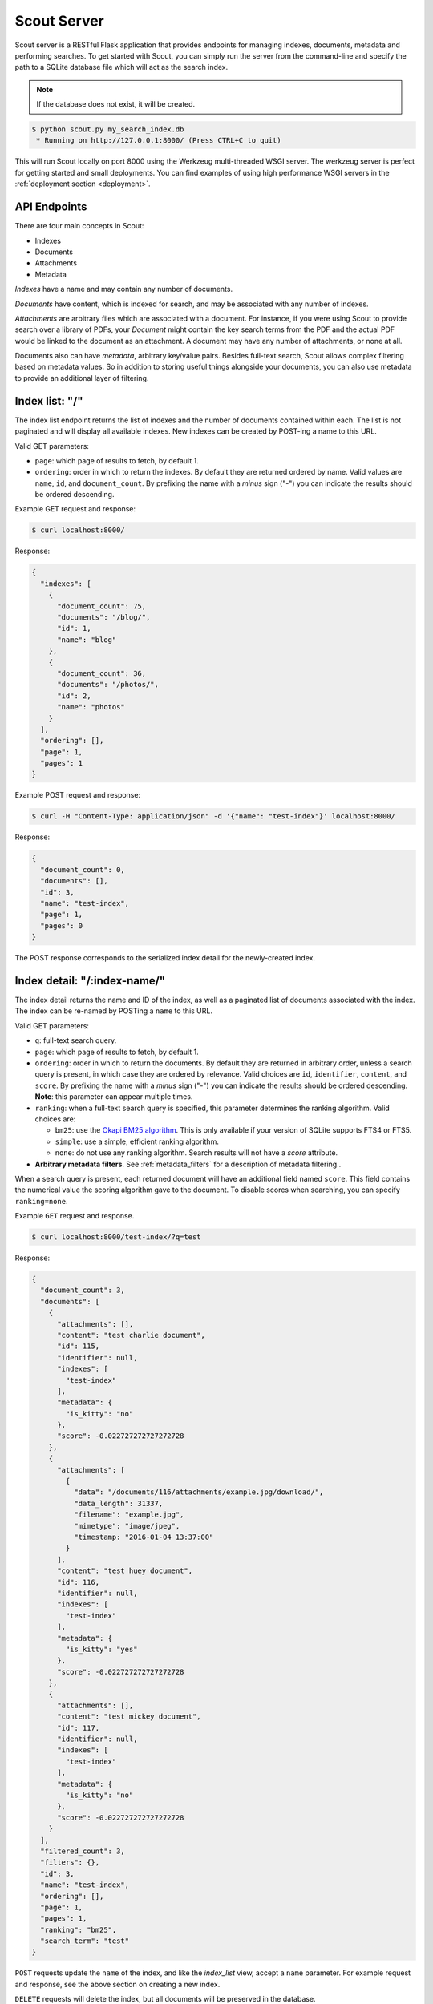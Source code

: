 .. _server:

Scout Server
============

Scout server is a RESTful Flask application that provides endpoints for managing indexes, documents, metadata and performing searches. To get started with Scout, you can simply run the server from the command-line and specify the path to a SQLite database file which will act as the search index.

.. note:: If the database does not exist, it will be created.

.. code-block:: console

    $ python scout.py my_search_index.db
     * Running on http://127.0.0.1:8000/ (Press CTRL+C to quit)

This will run Scout locally on port 8000 using the Werkzeug multi-threaded WSGI server. The werkzeug server is perfect for getting started and small deployments. You can find examples of using high performance WSGI servers in the :ref:`deployment section <deployment>`.

API Endpoints
-------------

There are four main concepts in Scout:

* Indexes
* Documents
* Attachments
* Metadata

*Indexes* have a name and may contain any number of documents.

*Documents* have content, which is indexed for search, and may be associated with any number of indexes.

*Attachments* are arbitrary files which are associated with a document. For instance, if you were using Scout to provide search over a library of PDFs, your *Document* might contain the key search terms from the PDF and the actual PDF would be linked to the document as an attachment. A document may have any number of attachments, or none at all.

Documents also can have *metadata*, arbitrary key/value pairs. Besides full-text search, Scout allows complex filtering based on metadata values. So in addition to storing useful things alongside your documents, you can also use metadata to provide an additional layer of filtering.

.. _index_list:

Index list: "/"
---------------

The index list endpoint returns the list of indexes and the number of documents contained within each. The list is not paginated and will display all available indexes. New indexes can be created by POST-ing a name to this URL.

Valid GET parameters:

* ``page``: which page of results to fetch, by default 1.
* ``ordering``: order in which to return the indexes. By default they are returned ordered by name. Valid values are ``name``, ``id``, and ``document_count``. By prefixing the name with a *minus* sign ("-") you can indicate the results should be ordered descending.

Example GET request and response:

.. code-block:: console

    $ curl localhost:8000/

Response:

.. code-block:: javascript

    {
      "indexes": [
        {
          "document_count": 75,
          "documents": "/blog/",
          "id": 1,
          "name": "blog"
        },
        {
          "document_count": 36,
          "documents": "/photos/",
          "id": 2,
          "name": "photos"
        }
      ],
      "ordering": [],
      "page": 1,
      "pages": 1
    }

Example POST request and response:

.. code-block:: console

    $ curl -H "Content-Type: application/json" -d '{"name": "test-index"}' localhost:8000/

Response:

.. code-block:: javascript

    {
      "document_count": 0,
      "documents": [],
      "id": 3,
      "name": "test-index",
      "page": 1,
      "pages": 0
    }

The POST response corresponds to the serialized index detail for the newly-created index.

.. _index_detail:

Index detail: "/:index-name/"
-----------------------------

The index detail returns the name and ID of the index, as well as a paginated list of documents associated with the index. The index can be re-named by POSTing a ``name`` to this URL.

Valid GET parameters:

* ``q``: full-text search query.
* ``page``: which page of results to fetch, by default 1.
* ``ordering``: order in which to return the documents. By default they are returned in arbitrary order, unless a search query is present, in which case they are ordered by relevance. Valid choices are ``id``, ``identifier``, ``content``, and ``score``. By prefixing the name with a *minus* sign ("-") you can indicate the results should be ordered descending. **Note**: this parameter can appear multiple times.
* ``ranking``: when a full-text search query is specified, this parameter determines the ranking algorithm. Valid choices are:

  * ``bm25``: use the `Okapi BM25 algorithm <http://en.wikipedia.org/wiki/Okapi_BM25>`_. This is only available if your version of SQLite supports FTS4 or FTS5.
  * ``simple``: use a simple, efficient ranking algorithm.
  * ``none``: do not use any ranking algorithm. Search results will not have a *score* attribute.

* **Arbitrary metadata filters**. See :ref:`metadata_filters` for a description of metadata filtering..

When a search query is present, each returned document will have an additional field named ``score``. This field contains the numerical value the scoring algorithm gave to the document. To disable scores when searching, you can specify ``ranking=none``.

Example ``GET`` request and response.

.. code-block:: console

    $ curl localhost:8000/test-index/?q=test

Response:

.. code-block:: javascript

    {
      "document_count": 3,
      "documents": [
        {
          "attachments": [],
          "content": "test charlie document",
          "id": 115,
          "identifier": null,
          "indexes": [
            "test-index"
          ],
          "metadata": {
            "is_kitty": "no"
          },
          "score": -0.022727272727272728
        },
        {
          "attachments": [
            {
              "data": "/documents/116/attachments/example.jpg/download/",
              "data_length": 31337,
              "filename": "example.jpg",
              "mimetype": "image/jpeg",
              "timestamp: "2016-01-04 13:37:00"
            }
          ],
          "content": "test huey document",
          "id": 116,
          "identifier": null,
          "indexes": [
            "test-index"
          ],
          "metadata": {
            "is_kitty": "yes"
          },
          "score": -0.022727272727272728
        },
        {
          "attachments": [],
          "content": "test mickey document",
          "id": 117,
          "identifier": null,
          "indexes": [
            "test-index"
          ],
          "metadata": {
            "is_kitty": "no"
          },
          "score": -0.022727272727272728
        }
      ],
      "filtered_count": 3,
      "filters": {},
      "id": 3,
      "name": "test-index",
      "ordering": [],
      "page": 1,
      "pages": 1,
      "ranking": "bm25",
      "search_term": "test"
    }

``POST`` requests update the ``name`` of the index, and like the *index_list* view, accept a ``name`` parameter. For example request and response, see the above section on creating a new index.

``DELETE`` requests will delete the index, but all documents will be preserved in the database.

Example of deleting an index:

.. code-block:: console

    $ curl -X DELETE localhost:8000/photos/

Response:

.. code-block:: javascript

    {"success": true}

.. _metadata_filters:

Filtering on Metadata
---------------------

Suppose we have an index that contains all of our contacts. The search content consists of the person's name, address, city, and state. We also have stored quite a bit of metadata about each person. A person record might look like this:

.. code-block:: javascript

    {'content': "Huey Leifer 123 Main Street Lawrence KS 66044"}

The metadata for this record consists of the following:

.. code-block:: javascript

    {'metadata': {
      'dob': '2010-06-01',
      'city': 'Lawrence',
      'state': 'KS',
    }}

To search for all my relatives living in Kansas, I could use the following URL:

``/contacts-index/?q=Leifer+OR+Morgan&state=KS``

Let's say we want to search our contacts index for all people who were born in 1983. We could use the following URL:

``/contacts-index/?dob__ge=1983-01-01&dob__lt=1984-01-01``

To search for all people who live in Lawrence or Topeka, KS we could use the following URL:

``/contacts-index/?city__in=Lawrence,Topeka&state=KS``

Scout will take all filters and return only those records that match all of the given conditions. However, when the same key is used multiple times, Scout will use ``OR`` to join those clauses. For example, another way we could query for people who live in Lawrence or Topeka would be:

``/contacts-index/search/?q=*&city=Lawrence&city=Topeka&state=KS``

As you can see, we're querying ``city=XXX`` twice. Scout will interpret that as meaning ``(city=Lawrence OR city=Topeka) AND state=KS``.

Query operations
^^^^^^^^^^^^^^^^

There are a number of operations available for use when querying metadata. Here is the complete list:

* ``keyname__eq``: Default (when only the key name is supplied). Returns documents whose metadata contains the given key/value pair.
* ``keyname__ne``: Not equals.
* ``keyname__ge``: Greater-than or equal-to.
* ``keyname__gt``: Greater-than.
* ``keyname__le``: Less-than or equal-to.
* ``keyname__lt``: Less-than.
* ``keyname__in``: In. The value should be a comma-separated list of values to match.
* ``keyname__contains``: Substring search.
* ``keyname__startswith``: Prefix search.
* ``keyname__endswith``: Suffix search.
* ``keyname__regex``: Search using a regular expression.

.. _document_list:

Document list: "/documents/"
----------------------------

The document list endpoint returns a paginated list of all documents, regardless of index. New documents are created by ``POST``-ing the content, index(es) and optional metadata.

Valid GET parameters:

* ``q``: full-text search query.
* ``page``: which page of documents to fetch, by default 1.
* ``index``: the name of an index to restrict the results to. **Note**: this parameter can appear multiple times.
* ``ordering``: order in which to return the documents. By default they are returned in arbitrary order, unless a search query is present, in which case they are ordered by relevance. Valid choices are ``id``, ``identifier``, ``content``, and ``score``. By prefixing the name with a *minus* sign ("-") you can indicate the results should be ordered descending. **Note**: this parameter can appear multiple times.
* ``ranking``: when a full-text search query is specified, this parameter determines the ranking algorithm. Valid choices are:

  * ``bm25``: use the `Okapi BM25 algorithm <http://en.wikipedia.org/wiki/Okapi_BM25>`_. This is only available if your version of SQLite supports FTS4 or FTS5.
  * ``simple``: use a simple, efficient ranking algorithm.
  * ``none``: do not use any ranking algorithm. Search results will not have a *score* attribute.

* **Arbitrary metadata filters**. See :ref:`metadata_filters` for a description of metadata filtering..

When a search query is present, each returned document will have an additional field named ``score``. This field contains the numerical value the scoring algorithm gave to the document. To disable scores when searching, you can specify ``ranking=none``.

Example ``GET`` request and response. In the request below we are searching for the string *"test"* in the ``photos``, ``articles`` and ``videos`` indexes.

.. code-block:: console

    $ curl localhost:8000/documents/?q=test&index=photos&index=articles&index=videos

Response:

.. code-block:: javascript

    {
      "document_count": 207,
      "documents": [
        {
          "attachments": [
            {
              "data": "/documents/72/attachments/example.jpg/download/",
              "data_length": 31337,
              "filename": "example.jpg",
              "mimetype": "image/jpeg",
              "timestamp: "2016-03-01 13:37:00"
            }
          ],
          "content": "test photo",
          "id": 72,
          "identifier": null,
          "indexes": [
            "photos"
          ],
          "metadata": {
            "timestamp": "2016-03-01 13:37:00"
          },
          "score": -0.01304
        },
        {
          "attachments": [
            {
              "data": "/documents/61/attachments/movie.mp4/download/",
              "data_length": 3131337,
              "filename": "movie.mp4",
              "mimetype": "video/mp4",
              "timestamp: "2016-03-02 13:37:00"
            }
          ],
          "content": "test video upload",
          "id": 61,
          "identifier": null,
          "indexes": [
            "videos"
          ],
          "metadata": {
            "timestamp": "2016-03-02 13:37:00"
          },
          "score": -0.01407
        }
      ],
      "filtered_count": 2,
      "filters": {},
      "ordering": [],
      "page": 1,
      "pages": 1,
      "ranking": "bm25",
      "search_term": "test"
    }

``POST`` requests should have the following parameters:

* ``content`` (required): the document content.
* ``index`` or ``indexes`` (required): the name(s) of the index(es) the document should be associated with.
* ``identifier`` (optional): an application-defined identifier for the document.
* ``metadata`` (optional): arbitrary key/value pairs.

Example ``POST`` request creating a new document:

.. code-block:: console

    $ curl \
        -H "Content-Type: application/json" \
        -d '{"content": "New document", "indexes": ["test-index"]}' \
        http://localhost:8000/documents/

Response on creating a new document:

.. code-block:: javascript

    {
      "content": "New document",
      "id": 121,
      "indexes": [
        "test-index"
      ],
      "metadata": {}
    }

.. _document_detail:

Document detail: "/documents/:document-id/"
-------------------------------------------

The document detail endpoint returns document content, indexes, and metadata. Documents can be updated or deleted by using ``POST`` and ``DELETE`` requests, respectively. When updating a document, you can update the ``content``, ``index(es)``, and/or ``metadata``.

.. warning:: If you choose to update metadata, all current metadata for the document will be removed, so it's really more of a "replace" than an "update".

Example ``GET`` request and response:

.. code-block:: console

    $ curl localhost:8000/documents/118/

Response:

.. code-block:: javascript

    {
      "attachments": [],
      "content": "test zaizee document",
      "id": 118,
      "identifier": null,
      "indexes": [
        "test-index"
      ],
      "metadata": {
        "is_kitty": "yes"
      }
    }

Here is an example of updating the content and indexes using a ``POST`` request:

.. code-block:: console

    $ curl \
        -H "Content-Type: application/json" \
        -d '{"content": "test zaizee updated", "indexes": ["test-index", "blog"]}' \
        http://localhost:8000/documents/118/

Response:

.. code-block:: javascript

    {
      "content": "test zaizee updated",
      "id": 118,
      "indexes": [
        "blog",
        "test-index"
      ],
      "metadata": {
        "is_kitty": "yes"
      }
    }

``DELETE`` requests can be used to completely remove a document.

Example ``DELETE`` request and response:

.. code-block:: console

  $ curl -X DELETE localhost:8000/documents/121/

Response:

.. code-block:: javascript

    {"success": true}

.. _attachment_list:

Attachment list: "/documents/:document-id/attachments/"
-------------------------------------------------------

The attachment list endpoint returns a paginated list of all attachments associated with a given document. New attachments are created by ``POST``-ing a file to this endpoint.

Valid GET parameters:

* ``page``: which page of attachments to fetch, by default 1.
* ``ordering``: order in which to return the attachments. By default they are returned by filename. Valid choices are ``id``, ``hash``, ``filename``, ``mimetype``, and ``timestamp``. By prefixing the name with a *minus* sign ("-") you can indicate the results should be ordered descending. **Note**: this parameter can appear multiple times.

Example ``GET`` request and response.

.. code-block:: console

    $ curl localhost:8000/documents/13/attachments/?ordering=timestamp

Response:

.. code-block:: javascript

    {
      "attachments": [
        {
          "data": "/documents/13/attachments/banner.jpg/download/",
          "data_length": 135350,
          "document": "/documents/13/",
          "filename": "banner.jpg",
          "mimetype": "image/jpeg",
          "timestamp": "2016-03-01 13:37:01"
        },
        {
          "data": "/documents/13/attachments/background.jpg/download/",
          "data_length": 25039,
          "document": "/documents/13/",
          "filename": "background.jpg",
          "mimetype": "image/jpeg",
          "timestamp": "2016-03-01 13:37:02"
        }
      ],
      "ordering": ["timestamp"],
      "page": 1,
      "pages": 1
    }

``POST`` requests should contain the attachments as form-encoded files. The :ref:`Scout client <client>` will handle this automatically for you.

Example ``POST`` request uploading a new attachment:

.. code-block:: console

    $ curl \
        -H "Content-Type: multipart/form-data" \
        -F 'data=""' \
        -F "file_0=@/path/to/image.jpg" \
        -X POST \
        http://localhost:8000/documents/13/attachments/

Response on creating a new attachment:

.. code-block:: javascript

    {
      "attachments": [
        {
          "data": "/documents/13/attachments/some-image.jpg/download/",
          "data_length": 18912,
          "document": "/documents/13/",
          "filename": "some-image.jpg",
          "mimetype": "image/jpeg",
          "timestamp": "2016-03-14 13:38:00"
        }
      ]
    }

.. note:: You can upload multiple attachments at the same time.

.. _attachment_detail:

Attachment detail: "/documents/:document-id/attachments/:filename/"
-------------------------------------------------------------------

The attachment detail endpoint returns basic information about the attachment, as well as a link to download the actual attached file. Attachments can be updated or deleted by using ``POST`` and ``DELETE`` requests, respectively. When you update an attachment, the original is deleted and a new attachment created for the uploaded content.

Example ``GET`` request and response:

.. code-block:: console

    $ curl localhost:8000/documents/13/attachments/test-image.png/

Response:

.. code-block:: javascript

    {
      "data": "/documents/13/attachments/test-image.png/download/",
      "data_length": 3710133,
      "document": "/documents/13/",
      "filename": "test-image.png",
      "mimetype": "image/png",
      "timestamp": "2016-03-14 22:10:00"
    }

``DELETE`` requests are used to  **detach** a file from a document.

Example ``DELETE`` request and response:

.. code-block:: console

  $ curl -X DELETE localhost:8000/documents/13/attachments/test-image.png/

Response:

.. code-block:: javascript

    {"success": true}

.. _attachment_download:

Attachment download: "/documents/:document-id/attachments/:filename/download/"
------------------------------------------------------------------------------

The attachment download endpoint is a special URL that returns the attached file as a downloadable HTTP response. This is the only way to access an attachment's underlying file data.

To download an attachment, simply send a ``GET`` request to the attachment's "data" URL:

.. code-block:: console

    $ curl http://localhost:8000/documents/13/attachments/banner.jpg/download/

Example of using Authentication
-------------------------------

Scout provides very basic key-based authentication. You can specify a single, global key which must be specified in order to access the API.

To specify the API key, you can pass it in on the command-line or specify it in a configuration file (described below).

Example of running scout with an API key:

.. code-block:: console

    $ python scout.py -k secret /path/to/search.db

If we try to access the API without specifying the key, we get a ``401`` response stating Invalid API key:

.. code-block:: console

    $ curl localhost:8000/
    Invalid API key

We can specify the key as a header:

.. code-block:: console

    $ curl -H "key: secret" localhost:8000/
    {
      "indexes": []
    }

Alternatively, the key can be specified as a ``GET`` argument:

.. code-block:: console

    $ curl localhost:8000/?key=secret
    {
      "indexes": []
    }

.. _command-line-options:

Configuration and Command-Line Options
--------------------------------------

The easiest way to run Scout is to invoke it directly from the command-line, passing the database in as the last argument:

.. code-block:: console

    $ python scout.py /path/to/search.db

The database file can also be specified using the SCOUT_DATABASE environment variable:

.. code-block:: console

    $ SCOUT_DATABASE=/path/to/search.db python scout.py

Scout supports a handful of configuration options to control it's behavior when run from the command-line. The following table describes these options:

* ``-H``, ``--host``: set the hostname to listen on. Defaults to ``127.0.0.1``
* ``-p``, ``--port``: set the port to listen on. Defaults to ``8000``.
* ``-u``, ``--url-prefix``: url path to prefix Scout API with, e.g. "/search".
* ``-s``, ``--stem``: set the stemming algorithm. Valid options are ``simple`` and ``porter``. Defaults to ``porter`` stemmer. This option only will be in effect when a new database is created, as the stemming algorithm is part of the table definition.
* ``-d``, ``--debug``: boolean flag to run Scout in debug mode.
* ``-c``, ``--config``: set the configuration file (a Python module). See the configuration options for available settings.
* ``--paginate-by``: set the number of documents displayed per page of results. Default is 50.
* ``-k``, ``--api-key``: set the API key required to access Scout. By default no authentication is required.
* ``-C``, ``--cache-size``: set the size of the SQLite page cache (in MB), defaults to 64.
* ``-f``, ``--fsync``: require fsync after every SQLite transaction is committed.
* ``-j``, ``--journal-mode``: specify SQLite journal-mode. Default is "wal".
* ``-l``, ``--logfile``: configure file for log output.

.. _config-file:

Python Configuration File
-------------------------

For more control, you can override certain settings and configuration values by specifying them in a Python module to use as a configuration file.

The following options can be overridden:

* ``AUTHENTICATION`` (same as ``-k`` or ``--api-key``).
* ``DATABASE``, the path to the SQLite database file containing the search index. This file will be created if it does not exist.
* ``DEBUG`` (same as ``-d`` or ``--debug``).
* ``HOST`` (same as ``-H`` or ``--host``).
* ``PAGINATE_BY`` (same as ``--paginate-by``).
* ``PORT`` (same as ``-p`` or ``--port``).
* ``SECRET_KEY``, which is used internally by Flask to encrypt client-side session data stored in cookies.
* ``STEM`` (same as ``-s`` or ``--stem``).

.. note:: Options specified on the command-line will override any options specified in the configuration file.

Example configuration file:

.. code-block:: python

    # search_config.py
    AUTHENTICATION = 'my-secret-key'
    DATABASE = 'my_search.db'
    HOST = '0.0.0.0'
    PORT = 1234
    STEM = 'porter'

Example of running Scout with the above config file. Note that since we specified the database in the config file, we do not need to pass one in on the command-line.

.. code-block:: console

    $ python scout.py -c search_config.py

You can also specify the configuration file using the ``SCOUT_CONFIG`` environment variable:

.. code-block:: console

    $ SCOUT_CONFIG=search_config.py python scout.py
